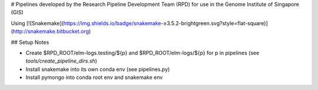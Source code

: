 # Pipelines developed by the Research Pipeline Development Team (RPD) for use in the Genome Institute of Singapore (GIS)


Using
[![Snakemake](https://img.shields.io/badge/snakemake-≥3.5.2-brightgreen.svg?style=flat-square)](http://snakemake.bitbucket.org)


## Setup Notes

- Create $RPD_ROOT/elm-logs.testing/${p} and $RPD_ROOT/elm-logs/${p} for p in pipelines (see `tools/create_pipeline_dirs.sh`)
- Install snakemake into its own conda env (see pipelines.py)
- Install pymongo into conda root env and snakemake env

